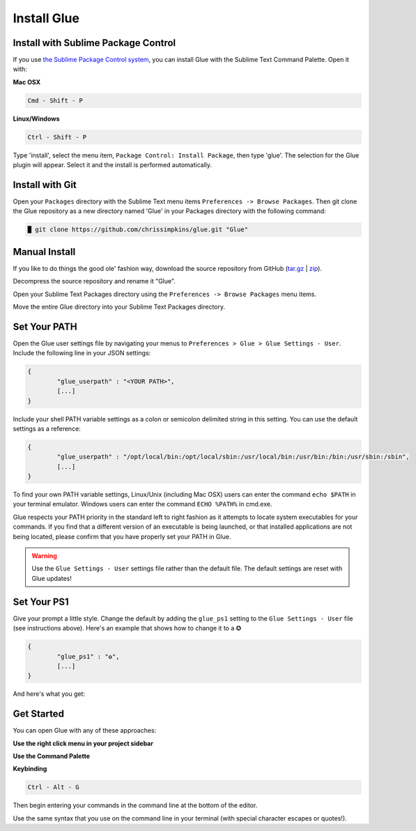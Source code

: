 Install Glue
==============

Install with Sublime Package Control
--------------------------------------

If you use `the Sublime Package Control system <https://sublime.wbond.net/>`_, you can install Glue with the Sublime Text Command Palette. Open it with:

**Mac OSX**

.. code::

	Cmd - Shift - P

**Linux/Windows**

.. code::

	Ctrl - Shift - P


Type 'install', select the menu item, ``Package Control: Install Package``, then type 'glue'.  The selection for the Glue plugin will appear. Select it and the install is performed automatically.


Install with Git
-----------------

Open your ``Packages`` directory with the Sublime Text menu items ``Preferences -> Browse Packages``.  Then git clone the Glue repository as a new directory named 'Glue' in your Packages directory with the following command:

.. code::

	█ git clone https://github.com/chrissimpkins/glue.git "Glue"


Manual Install
----------------
If you like to do things the good ole' fashion way, download the source repository from GitHub (`tar.gz <https://github.com/chrissimpkins/glue/tarball/master>`_ | `zip <https://github.com/chrissimpkins/glue/archive/master.zip>`_).

Decompress the source repository and rename it "Glue".

Open your Sublime Text Packages directory using the ``Preferences -> Browse Packages`` menu items.

Move the entire Glue directory into your Sublime Text Packages directory.


Set Your PATH
----------------

Open the Glue user settings file by navigating your menus to ``Preferences > Glue > Glue Settings - User``.  Include the following line in your JSON settings:

.. code:: json

	{
		"glue_userpath" : "<YOUR PATH>",
		[...]
	}

Include your shell PATH variable settings as a colon or semicolon delimited string in this setting.  You can use the default settings as a reference:

.. code:: json

	{
		"glue_userpath" : "/opt/local/bin:/opt/local/sbin:/usr/local/bin:/usr/bin:/bin:/usr/sbin:/sbin",
		[...]
	}

To find your own PATH variable settings, Linux/Unix (including Mac OSX) users can enter the command ``echo $PATH`` in your terminal emulator.  Windows users can enter the command ``ECHO %PATH%`` in cmd.exe.

Glue respects your PATH priority in the standard left to right fashion as it attempts to locate system executables for your commands.  If you find that a different version of an executable is being launched, or that installed applications are not being located, please confirm that you have properly set your PATH in Glue.

.. warning::

	Use the ``Glue Settings - User`` settings file rather than the default file.  The default settings are reset with Glue updates!

Set Your PS1
-------------
Give your prompt a little style.  Change the default by adding the ``glue_ps1`` setting to the ``Glue Settings - User`` file (see instructions above).  Here's an example that shows how to change it to a ✪

.. code:: json

	{
		"glue_ps1" : "✪",
		[...]
	}

And here's what you get:

.. image:: _static/images/ps1-star-example.png


Get Started
-------------

You can open Glue with any of these approaches:

**Use the right click menu in your project sidebar**

.. image:: _static/images/popup-open-glue.png

**Use the Command Palette**

.. image:: _static/images/command-palette-open.png

**Keybinding**

.. code:: bash

	Ctrl - Alt - G

Then begin entering your commands in the command line at the bottom of the editor.

.. image:: _static/images/command-entry-example.png

Use the same syntax that you use on the command line in your terminal (with special character escapes or quotes!).




